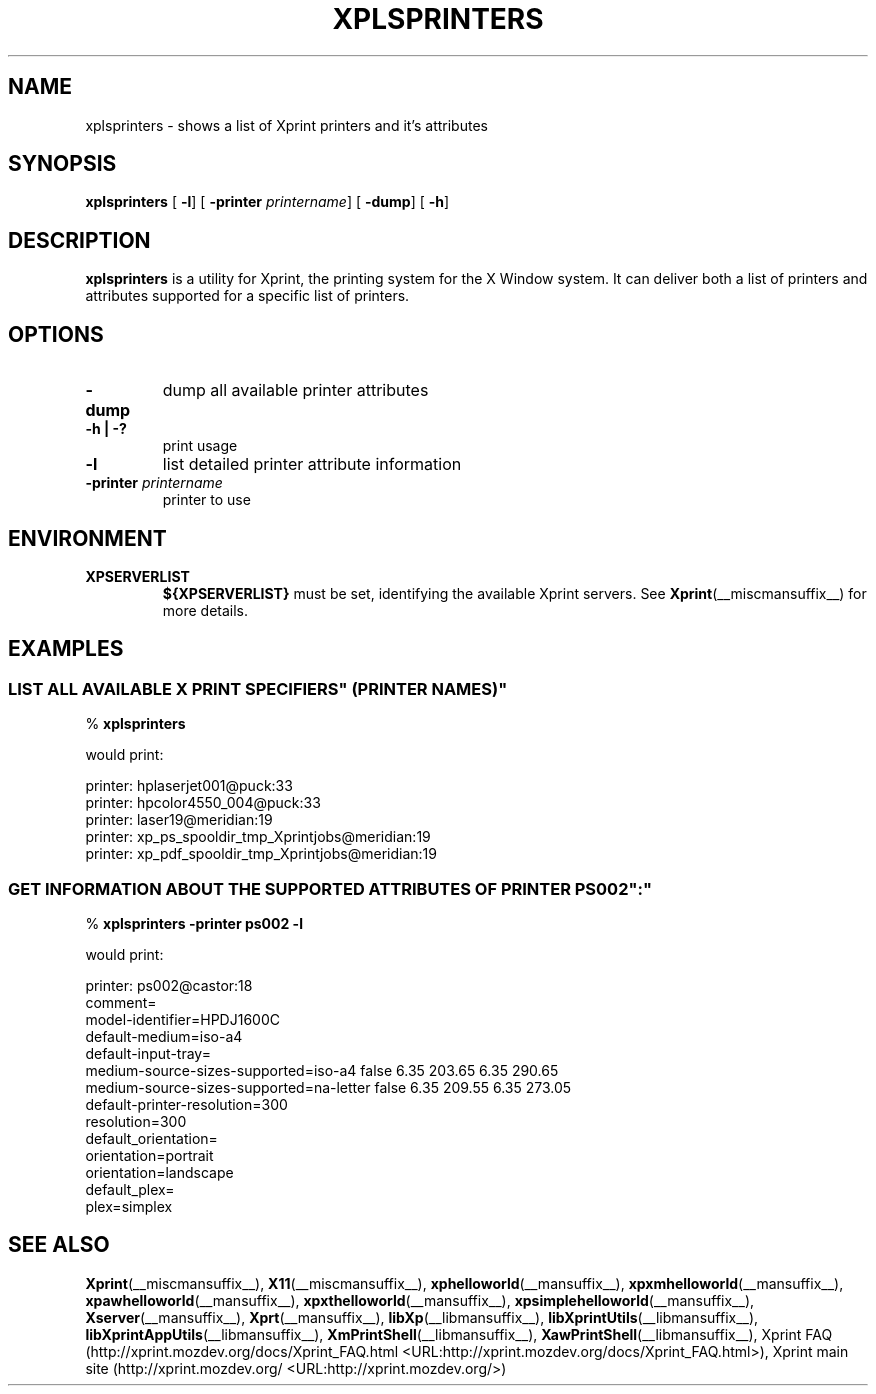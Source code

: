 .\" This manpage has been automatically generated by docbook2man 
.\" from a DocBook document.  This tool can be found at:
.\" <http://shell.ipoline.com/~elmert/comp/docbook2X/> 
.\" Please send any bug reports, improvements, comments, patches, 
.\" etc. to Steve Cheng <steve@ggi-project.org>.
.TH "XPLSPRINTERS" "__mansuffix__" "13 February 2004" "" ""
.SH NAME
xplsprinters \- shows a list of Xprint printers and it's attributes
.SH SYNOPSIS

\fBxplsprinters\fR [ \fB-l\fR]  [ \fB-printer \fIprintername\fB\fR]  [ \fB-dump\fR]  [ \fB-h\fR] 

.SH "DESCRIPTION"
.PP
\fBxplsprinters\fR is a utility for Xprint, the
printing system for the X Window system. It can deliver both a list
of printers and attributes supported for a specific list of
printers.
.SH "OPTIONS"
.TP
\fB-dump \fR
dump all available printer attributes
.TP
\fB-h | -? \fR
print usage
.TP
\fB-l \fR
list detailed printer attribute information
.TP
\fB-printer \fIprintername\fB \fR
printer to use
.SH "ENVIRONMENT"
.TP
\fBXPSERVERLIST \fR
\fB${XPSERVERLIST}\fR must be set,
identifying the available Xprint servers.
See \fBXprint\fR(__miscmansuffix__)
for more details.
.SH "EXAMPLES"
.SS "LIST ALL AVAILABLE \&"X PRINT SPECIFIERS\&" (PRINTER NAMES)"
.PP

.nf
% \fBxplsprinters\fR
.fi
.PP
would print:

.nf
printer: hplaserjet001@puck:33
printer: hpcolor4550_004@puck:33
printer: laser19@meridian:19
printer: xp_ps_spooldir_tmp_Xprintjobs@meridian:19
printer: xp_pdf_spooldir_tmp_Xprintjobs@meridian:19
.fi
.SS "GET INFORMATION ABOUT THE SUPPORTED ATTRIBUTES OF PRINTER \&"PS002\&":"
.PP

.nf
% \fBxplsprinters -printer ps002 -l\fR
.fi
.PP
would print:

.nf
printer: ps002@castor:18
        comment=
        model-identifier=HPDJ1600C
        default-medium=iso-a4
        default-input-tray=
        medium-source-sizes-supported=iso-a4 false 6.35 203.65 6.35 290.65
        medium-source-sizes-supported=na-letter false 6.35 209.55 6.35 273.05
        default-printer-resolution=300
        resolution=300
        default_orientation=
        orientation=portrait
        orientation=landscape
        default_plex=
        plex=simplex
.fi
.SH "SEE ALSO"
.PP
\fBXprint\fR(__miscmansuffix__), \fBX11\fR(__miscmansuffix__), \fBxphelloworld\fR(__mansuffix__), \fBxpxmhelloworld\fR(__mansuffix__), \fBxpawhelloworld\fR(__mansuffix__), \fBxpxthelloworld\fR(__mansuffix__), \fBxpsimplehelloworld\fR(__mansuffix__), \fBXserver\fR(__mansuffix__), \fBXprt\fR(__mansuffix__), \fBlibXp\fR(__libmansuffix__), \fBlibXprintUtils\fR(__libmansuffix__), \fBlibXprintAppUtils\fR(__libmansuffix__), \fBXmPrintShell\fR(__libmansuffix__), \fBXawPrintShell\fR(__libmansuffix__), Xprint FAQ (http://xprint.mozdev.org/docs/Xprint_FAQ.html <URL:http://xprint.mozdev.org/docs/Xprint_FAQ.html>), Xprint main site (http://xprint.mozdev.org/ <URL:http://xprint.mozdev.org/>)

